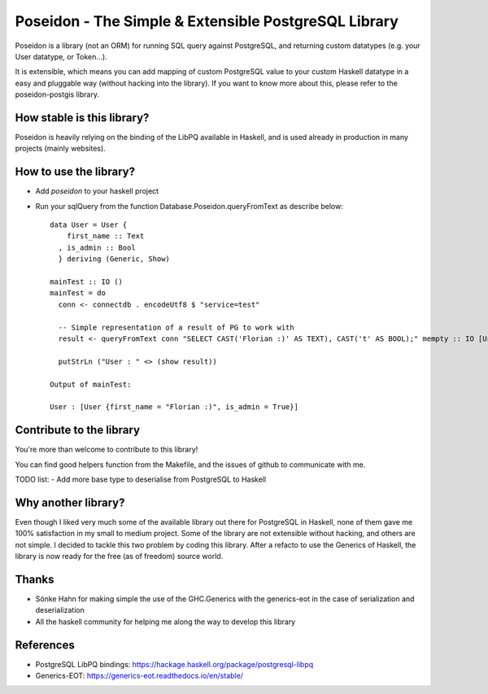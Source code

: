 Poseidon - The Simple & Extensible PostgreSQL Library
=====================================================

Poseidon is a library (not an ORM) for running SQL query against PostgreSQL,
and returning custom datatypes (e.g. your User datatype, or Token…).

It is extensible, which means you can add mapping of custom PostgreSQL value to
your custom Haskell datatype in a easy and pluggable way (without hacking into
the library). If you want to know more about this, please refer to the
poseidon-postgis library.

How stable is this library?
---------------------------

Poseidon is heavily relying on the binding of the LibPQ available in Haskell,
and is used already in production in many projects (mainly websites).

How to use the library?
-----------------------

- Add `poseidon` to your haskell project
- Run your sqlQuery from the function Database.Poseidon.queryFromText as
  describe below::
   data User = User {
       first_name :: Text
     , is_admin :: Bool
     } deriving (Generic, Show)

   mainTest :: IO ()
   mainTest = do
     conn <- connectdb . encodeUtf8 $ "service=test"

     -- Simple representation of a result of PG to work with
     result <- queryFromText conn "SELECT CAST('Florian :)' AS TEXT), CAST('t' AS BOOL);" mempty :: IO [User]

     putStrLn ("User : " <> (show result))

   Output of mainTest:

   User : [User {first_name = "Florian :)", is_admin = True}]

Contribute to the library
-------------------------

You're more than welcome to contribute to this library!

You can find good helpers function from the Makefile, and the issues of github
to communicate with me.

TODO list:
- Add more base type to deserialise from PostgreSQL to Haskell

Why another library?
--------------------

Even though I liked very much some of the available library out there for
PostgreSQL in Haskell, none of them gave me 100% satisfaction in my small to
medium project. Some of the library are not extensible without hacking, and
others are not simple. I decided to tackle this two problem by coding this
library. After a refacto to use the Generics of Haskell, the library is now
ready for the free (as of freedom) source world.

Thanks
------

- Sönke Hahn for making simple the use of the GHC.Generics with the
  generics-eot in the case of serialization and deserialization
- All the haskell community for helping me along the way to develop this
  library

References
----------

- PostgreSQL LibPQ bindings: https://hackage.haskell.org/package/postgresql-libpq
- Generics-EOT: https://generics-eot.readthedocs.io/en/stable/
